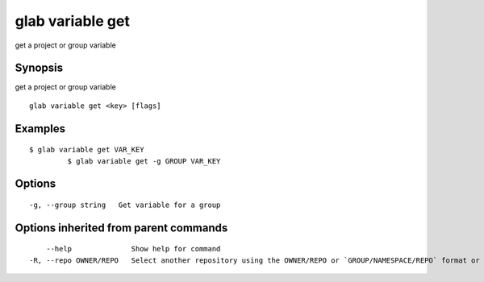 .. _glab_variable_get:

glab variable get
-----------------

get a project or group variable

Synopsis
~~~~~~~~


get a project or group variable

::

  glab variable get <key> [flags]

Examples
~~~~~~~~

::

  $ glab variable get VAR_KEY
           $ glab variable get -g GROUP VAR_KEY
  

Options
~~~~~~~

::

  -g, --group string   Get variable for a group

Options inherited from parent commands
~~~~~~~~~~~~~~~~~~~~~~~~~~~~~~~~~~~~~~

::

      --help              Show help for command
  -R, --repo OWNER/REPO   Select another repository using the OWNER/REPO or `GROUP/NAMESPACE/REPO` format or full URL or git URL

